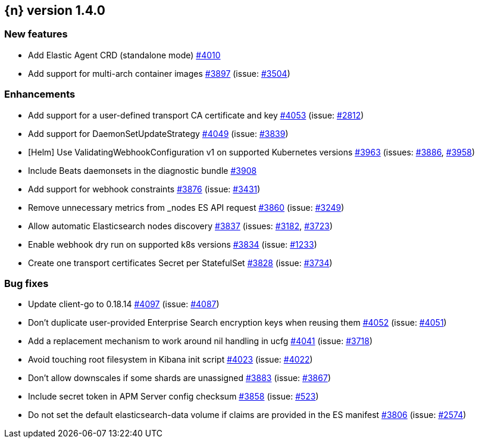 :issue: https://github.com/elastic/cloud-on-k8s/issues/
:pull: https://github.com/elastic/cloud-on-k8s/pull/

[[release-notes-1.4.0]]
== {n} version 1.4.0



[[feature-1.4.0]]
[float]
=== New features

* Add Elastic Agent CRD (standalone mode) {pull}4010[#4010]
* Add support for multi-arch container images  {pull}3897[#3897] (issue: {issue}3504[#3504])

[[enhancement-1.4.0]]
[float]
=== Enhancements

* Add support for a user-defined transport CA certificate and key {pull}4053[#4053] (issue: {issue}2812[#2812])
* Add support for DaemonSetUpdateStrategy {pull}4049[#4049] (issue: {issue}3839[#3839])
* [Helm] Use ValidatingWebhookConfiguration v1 on supported Kubernetes versions {pull}3963[#3963] (issues: {issue}3886[#3886], {issue}3958[#3958])
* Include Beats daemonsets in the diagnostic bundle {pull}3908[#3908]
* Add support for webhook constraints {pull}3876[#3876] (issue: {issue}3431[#3431])
* Remove unnecessary metrics from _nodes ES API request {pull}3860[#3860] (issue: {issue}3249[#3249])
* Allow automatic Elasticsearch nodes discovery {pull}3837[#3837] (issues: {issue}3182[#3182], {issue}3723[#3723])
* Enable webhook dry run on supported k8s versions {pull}3834[#3834] (issue: {issue}1233[#1233])
* Create one transport certificates Secret per StatefulSet {pull}3828[#3828] (issue: {issue}3734[#3734])

[[bug-1.4.0]]
[float]
=== Bug fixes

* Update client-go to 0.18.14 {pull}4097[#4097] (issue: {issue}4087[#4087])
* Don't duplicate user-provided Enterprise Search encryption keys when reusing them {pull}4052[#4052] (issue: {issue}4051[#4051])
* Add a replacement mechanism to work around nil handling in ucfg {pull}4041[#4041] (issue: {issue}3718[#3718])
* Avoid touching root filesystem in Kibana init script {pull}4023[#4023] (issue: {issue}4022[#4022])
* Don't allow downscales if some shards are unassigned {pull}3883[#3883] (issue: {issue}3867[#3867])
* Include secret token in APM Server config checksum {pull}3858[#3858] (issue: {issue}523[#523])
* Do not set the default elasticsearch-data volume if claims are provided in the ES manifest {pull}3806[#3806] (issue: {issue}2574[#2574])


